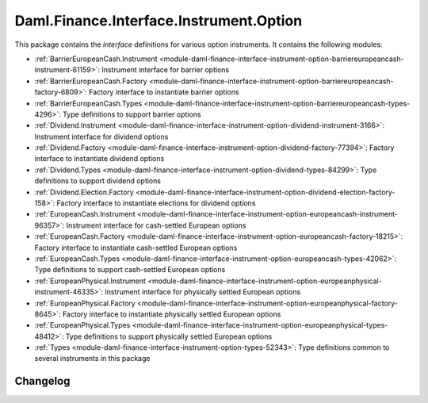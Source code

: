 .. Copyright (c) 2023 Digital Asset (Switzerland) GmbH and/or its affiliates. All rights reserved.
.. SPDX-License-Identifier: Apache-2.0

Daml.Finance.Interface.Instrument.Option
########################################

This package contains the *interface* definitions for various option instruments. It contains the
following modules:

- :ref:`BarrierEuropeanCash.Instrument <module-daml-finance-interface-instrument-option-barriereuropeancash-instrument-61159>`:
  Instrument interface for barrier options
- :ref:`BarrierEuropeanCash.Factory <module-daml-finance-interface-instrument-option-barriereuropeancash-factory-6809>`:
  Factory interface to instantiate barrier options
- :ref:`BarrierEuropeanCash.Types <module-daml-finance-interface-instrument-option-barriereuropeancash-types-4296>`:
  Type definitions to support barrier options
- :ref:`Dividend.Instrument <module-daml-finance-interface-instrument-option-dividend-instrument-3166>`:
  Instrument interface for dividend options
- :ref:`Dividend.Factory <module-daml-finance-interface-instrument-option-dividend-factory-77394>`:
  Factory interface to instantiate dividend options
- :ref:`Dividend.Types <module-daml-finance-interface-instrument-option-dividend-types-84299>`:
  Type definitions to support dividend options
- :ref:`Dividend.Election.Factory <module-daml-finance-interface-instrument-option-dividend-election-factory-158>`:
  Factory interface to instantiate elections for dividend options
- :ref:`EuropeanCash.Instrument <module-daml-finance-interface-instrument-option-europeancash-instrument-96357>`:
  Instrument interface for cash-settled European options
- :ref:`EuropeanCash.Factory <module-daml-finance-interface-instrument-option-europeancash-factory-18215>`:
  Factory interface to instantiate cash-settled European options
- :ref:`EuropeanCash.Types <module-daml-finance-interface-instrument-option-europeancash-types-42062>`:
  Type definitions to support cash-settled European options
- :ref:`EuropeanPhysical.Instrument <module-daml-finance-interface-instrument-option-europeanphysical-instrument-46335>`:
  Instrument interface for physically settled European options
- :ref:`EuropeanPhysical.Factory <module-daml-finance-interface-instrument-option-europeanphysical-factory-8645>`:
  Factory interface to instantiate physically settled European options
- :ref:`EuropeanPhysical.Types <module-daml-finance-interface-instrument-option-europeanphysical-types-48412>`:
  Type definitions to support physically settled European options
- :ref:`Types <module-daml-finance-interface-instrument-option-types-52343>`:
  Type definitions common to several instruments in this package

Changelog
*********
